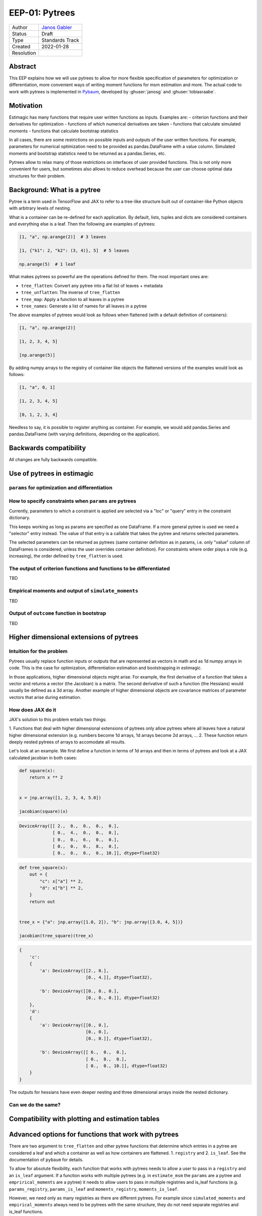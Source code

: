 .. _eep-01:

===============
EEP-01: Pytrees
===============

+------------+------------------------------------------------------------------+
| Author     | `Janos Gabler <https://github.com/janosg>`_                      |
+------------+------------------------------------------------------------------+
| Status     | Draft                                                            |
+------------+------------------------------------------------------------------+
| Type       | Standards Track                                                  |
+------------+------------------------------------------------------------------+
| Created    | 2022-01-28                                                       |
+------------+------------------------------------------------------------------+
| Resolution |                                                                  |
+------------+------------------------------------------------------------------+


Abstract
========

This EEP explains how we will use pytrees to allow for more flexible specification
of parameters for optimization or differentiation, more convenient ways of writing
moment functions for msm estimation and more. The actual code to work with pytrees
is implemented in `Pybaum`_, developed by :ghuser:`janosg` and :ghuser:`tobiasraabe`.


.. _Pybaum: https://github.com/OpenSourceEconomics/pybaum


Motivation
==========

Estimagic has many functions that require user written functions as inputs. Examples
are:
- criterion functions and their derivatives for optimization
- functions of which numerical derivatives are taken
- functions that calculate simulated moments
- functions that calculate bootstrap statistics

In all cases, there are some restrictions on possible inputs and outputs of the
user written functions. For example, parameters for numerical optimization need to
be provided as pandas.DataFrame with a value column. Simulated moments and
bootstrap statistics need to be returned as a pandas.Series, etc.

Pytrees allow to relax many of those restrictions on interfaces of user provided
functions. This is not only more convenient for users, but sometimes also allows to
reduce overhead because the user can choose optimal data structures for their problem.


Background: What is a pytree
============================

Pytree is a term used in TensorFlow and JAX to refer to a tree-like structure built out
of container-like Python objects with arbitrary levels of nesting.

What is a container can be re-defined for each application. By default, lists, tuples
and dicts are considered containers and everything else is a leaf. Then the following
are examples of pytrees:


.. code-block:: python

    [1, "a", np.arange(2)]  # 3 leaves

    [1, {"k1": 2, "k2": (3, 4)}, 5]  # 5 leaves

    np.arange(5)  # 1 leaf


What makes pytrees so powerful are the operations defined for them. The most important
ones are:

- ``tree_flatten``: Convert any pytree into a flat list of leaves + metadata
- ``tree_unflatten``: The inverse of ``tree_flatten``
- ``tree_map``: Apply a function to all leaves in a pytree
- ``tree_names``: Generate a list of names for all leaves in a pytree

The above examples of pytrees would look as follows when flattened (with a default
definition of containers):

.. code-block:: python

    [1, "a", np.arange(2)]

    [1, 2, 3, 4, 5]

    [np.arange(5)]

By adding numpy arrays to the registry of container like objects the flattened versions
of the examples would look as follows:

.. code-block:: python

    [1, "a", 0, 1]

    [1, 2, 3, 4, 5]

    [0, 1, 2, 3, 4]

Needless to say, it is possible to register anything as container. For example, we would
add pandas.Series and pandas.DataFrame (with varying definitions, depending on the
application).


Backwards compatibility
=======================

All changes are fully backwards compatible.



Use of pytrees in estimagic
===========================


``params`` for optimization and differentiation
-----------------------------------------------




How to specify constraints when ``params`` are pytrees
------------------------------------------------------

Currently, parameters to which a constraint is applied are selected via a "loc" or
"query" entry in the constraint dictionary.

This keeps working as long as params are specified as one DataFrame. If a more general
pytree is used we need a "selector" entry instead. The value of that entry is a
callable that takes the pytree and returns selected parameters.

The selected parameters can be returned as pytrees (same container definition as in
params, i.e. only "value" column of DataFrames is considered, unless the user
overrides container definition). For constraints where order plays a role
(e.g. increasing), the order defined by ``tree_flatten`` is used.



The output of criterion functions and functions to be differentiated
--------------------------------------------------------------------

TBD



Empirical moments and output of ``simulate_moments``
----------------------------------------------------

TBD



Output of ``outcome`` function in bootstrap
-------------------------------------------

TBD




Higher dimensional extensions of pytrees
========================================

Intuition for the problem
-------------------------

Pytrees usually replace function inputs or outputs that are represented as vectors in
math and as 1d numpy arrays in code. This is the case for optimization, differentiation
estimation and bootstrapping in estimagic.

In those applications, higher dimensional objects might arise. For example, the
first derivative of a function that takes a vector and returns a vector (the Jacobian)
is a matrix. The second derivative of such a function (the Hessians) would usually be
defined as a 3d array. Another example of higher dimensional objects are covariance
matrices of parameter vectors that arise during estimation.


How does JAX do it
------------------

JAX's solution to this problem entails two things:

1. Functions that deal with higher dimensional extensions of pytrees only allow pytrees
where all leaves have a natural higher dimensional extension (e.g. numbers become
1d arrays, 1d arrays become 2d arrays, ...
2. These function return deeply nested pytrees of arrays to accomodate all results.

Let's look at an example. We first define a function in terms of 1d arrays and then
in terms of pytrees and look at a JAX calculated jacobian in both cases:


.. code-block:: python

    def square(x):
        return x ** 2


    x = jnp.array([1, 2, 3, 4, 5.0])

    jacobian(square)(x)

.. code-block:: bash

    DeviceArray([[ 2.,  0.,  0.,  0.,  0.],
                 [ 0.,  4.,  0.,  0.,  0.],
                 [ 0.,  0.,  6.,  0.,  0.],
                 [ 0.,  0.,  0.,  8.,  0.],
                 [ 0.,  0.,  0.,  0., 10.]], dtype=float32)


.. code-block:: python

    def tree_square(x):
        out = {
            "c": x["a"] ** 2,
            "d": x["b"] ** 2,
        }
        return out


    tree_x = {"a": jnp.array([1.0, 2]), "b": jnp.array([3.0, 4, 5])}

    jacobian(tree_square)(tree_x)

.. code-block:: python

    {
        'c':
        {
            'a': DeviceArray([[2., 0.],
                              [0., 4.]], dtype=float32),

            'b': DeviceArray([[0., 0., 0.],
                              [0., 0., 0.]], dtype=float32)
        },
        'd':
        {
            'a': DeviceArray([[0., 0.],
                              [0., 0.],
                              [0., 0.]], dtype=float32),

            'b': DeviceArray([[ 6.,  0.,  0.],
                              [ 0.,  8.,  0.],
                              [ 0.,  0., 10.]], dtype=float32)
        }
    }

The outputs for hessians have even deeper nesting and three dimensional arrays inside
the nested dictionary.


Can we do the same?
-------------------




Compatibility with plotting and estimation tables
=================================================





Advanced options for functions that work with pytrees
=====================================================

There are two argument to ``tree_flatten`` and other pytree functions that determine
which entries in a pytree are considered a leaf and which a container as well as how
containers are flattened. 1. ``registry`` and 2. ``is_leaf``. See the documentation
of ``pybaum`` for details.

To allow for absolute flexibility, each function that works with pytrees needs to
allow a user to pass in a ``registry`` and an ``is_leaf`` argument. If a function
works with multiple pytrees (e.g. in ``estimate_msm`` the ``params`` are a
pytree and ``emprirical_moments`` are a pytree) it needs to allow users to pass in
multiple registries and is_leaf functions (e.g. ``params_registry``,
``params_is_leaf`` and ``moments_registry``, ``moments_is_leaf``.


However, we need only as many registries as there are different pytrees. For example
since ``simulated_moments`` and ``empirical_moments`` always need to be pytrees with
the same structure, they do not need separate registries and is_leaf functions.



Compatibility with JAX autodiff
===============================


While we allow for pytrees of arrays, numbers and DataFrames, JAX only allows pytrees
of arrays and numbers for automatic differentiation.

If you want to use automatic differentiation with estimagic you will thus have to
restrict yourself in the way you specify parameters.

We will try to find a way of extending JAX but it probably won't happen very soon.


Need for documentation
======================

New documentation
-----------------

- New best practices for params
- Examples of optimizing over a custom params class
- Examples of simulated moments with pytree


Adjustments
-----------
